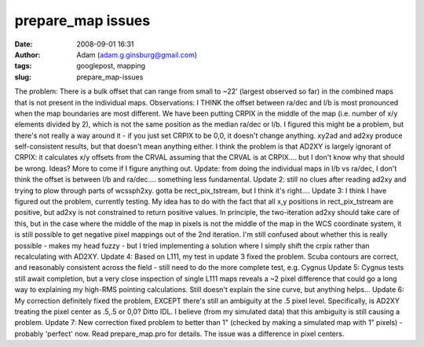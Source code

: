 prepare_map issues
##################
:date: 2008-09-01 16:31
:author: Adam (adam.g.ginsburg@gmail.com)
:tags: googlepost, mapping
:slug: prepare_map-issues

The problem: There is a bulk offset that can range from small to ~22'
(largest observed so far) in the combined maps that is not present in
the individual maps.
Observations: I THINK the offset between ra/dec and l/b is most
pronounced when the map boundaries are most different.
We have been putting CRPIX in the middle of the map (i.e. number of x/y
elements divided by 2), which is not the same position as the median
ra/dec or l/b. I figured this might be a problem, but there's not really
a way around it - if you just set CRPIX to be 0,0, it doesn't change
anything. xy2ad and ad2xy produce self-consistent results, but that
doesn't mean anything either.
I think the problem is that AD2XY is largely ignorant of CRPIX: it
calculates x/y offsets from the CRVAL assuming that the CRVAL is at
CRPIX.... but I don't know why that should be wrong. Ideas? More to come
if I figure anything out.
Update: from doing the individual maps in l/b vs ra/dec, I don't think
the offset is between l/b and ra/dec.... something less fundamental.
Update 2: still no clues after reading ad2xy and trying to plow through
parts of wcssph2xy. gotta be rect\_pix\_tstream, but I think it's
right....
Update 3: I think I have figured out the problem, currently testing. My
idea has to do with the fact that all x,y positions in
rect\_pix\_tstream are positive, but ad2xy is not constrained to return
positive values. In principle, the two-iteration ad2xy should take care
of this, but in the case where the middle of the map in pixels is not
the middle of the map in the WCS coordinate system, it is still possible
to get negative pixel mappings out of the 2nd iteration. I'm still
confused about whether this is really possible - makes my head fuzzy -
but I tried implementing a solution where I simply shift the crpix
rather than recalculating with AD2XY.
Update 4: Based on L111, my test in update 3 fixed the problem. Scuba
contours are correct, and reasonably consistent across the field - still
need to do the more complete test, e.g. Cygnus
Update 5: Cygnus tests still await completion, but a very close
inspection of single L111 maps reveals a ~2 pixel difference that could
go a long way to explaining my high-RMS pointing calculations. Still
doesn't explain the sine curve, but anything helps...
Update 6: My correction definitely fixed the problem, EXCEPT there's
still an ambiguity at the .5 pixel level. Specifically, is AD2XY
treating the pixel center as .5,.5 or 0,0? Ditto IDL. I believe (from my
simulated data) that this ambiguity is still causing a problem.
Update 7: New correction fixed problem to better than 1" (checked by
making a simulated map with 1" pixels) - probably 'perfect' now. Read
prepare\_map.pro for details. The issue was a difference in pixel
centers.
